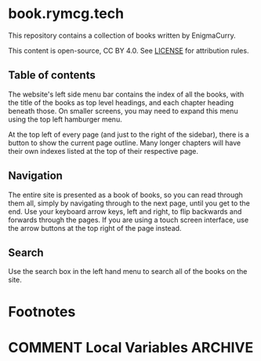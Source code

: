 #+hugo_base_dir: ./hugo
#+hugo_section: /
#+hugo_weight: auto
#+hugo_paired_shortcodes: %notice badge button

* book.rymcg.tech
:PROPERTIES:
:EXPORT_FILE_NAME: _index
:END:
This repository contains a collection of books written by EnigmaCurry.

This content is open-source, CC BY 4.0. See [[file:~/git/vendor/enigmacurry/license.org][LICENSE]] for attribution rules.

** Table of contents

The website's left side menu bar contains the index of all the books,
with the title of the books as top level headings, and each chapter
heading beneath those. On smaller screens, you may need to expand this
menu using the top left hamburger menu.

At the top left of every page (and just to the right of the sidebar),
there is a button to show the current page outline. Many longer
chapters will have their own indexes listed at the top of their
respective page.

** Navigation

The entire site is presented as a book of books, so you can read
through them all, simply by navigating through to the next page, until
you get to the end. Use your keyboard arrow keys, left and right, to
flip backwards and forwards through the pages. If you are using a
touch screen interface, use the arrow buttons at the top right of the
page instead.

** Search

Use the search box in the left hand menu to search all of the books on
the site.

* Footnotes
* COMMENT Local Variables                          :ARCHIVE:
# Local Variables:
# eval: (org-hugo-auto-export-mode)
# End:

